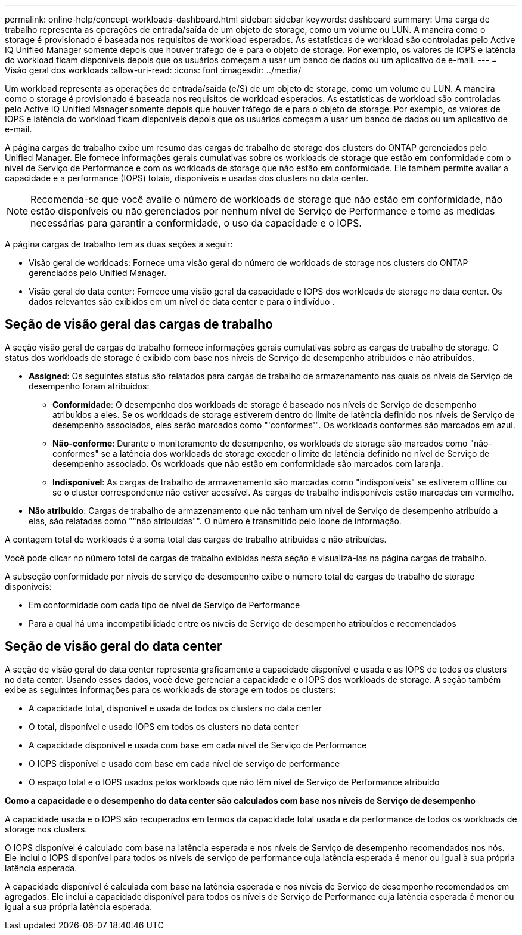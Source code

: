 ---
permalink: online-help/concept-workloads-dashboard.html 
sidebar: sidebar 
keywords: dashboard 
summary: Uma carga de trabalho representa as operações de entrada/saída de um objeto de storage, como um volume ou LUN. A maneira como o storage é provisionado é baseada nos requisitos de workload esperados. As estatísticas de workload são controladas pelo Active IQ Unified Manager somente depois que houver tráfego de e para o objeto de storage. Por exemplo, os valores de IOPS e latência do workload ficam disponíveis depois que os usuários começam a usar um banco de dados ou um aplicativo de e-mail. 
---
= Visão geral dos workloads
:allow-uri-read: 
:icons: font
:imagesdir: ../media/


[role="lead"]
Um workload representa as operações de entrada/saída (e/S) de um objeto de storage, como um volume ou LUN. A maneira como o storage é provisionado é baseada nos requisitos de workload esperados. As estatísticas de workload são controladas pelo Active IQ Unified Manager somente depois que houver tráfego de e para o objeto de storage. Por exemplo, os valores de IOPS e latência do workload ficam disponíveis depois que os usuários começam a usar um banco de dados ou um aplicativo de e-mail.

A página cargas de trabalho exibe um resumo das cargas de trabalho de storage dos clusters do ONTAP gerenciados pelo Unified Manager. Ele fornece informações gerais cumulativas sobre os workloads de storage que estão em conformidade com o nível de Serviço de Performance e com os workloads de storage que não estão em conformidade. Ele também permite avaliar a capacidade e a performance (IOPS) totais, disponíveis e usadas dos clusters no data center.

[NOTE]
====
Recomenda-se que você avalie o número de workloads de storage que não estão em conformidade, não estão disponíveis ou não gerenciados por nenhum nível de Serviço de Performance e tome as medidas necessárias para garantir a conformidade, o uso da capacidade e o IOPS.

====
A página cargas de trabalho tem as duas seções a seguir:

* Visão geral de workloads: Fornece uma visão geral do número de workloads de storage nos clusters do ONTAP gerenciados pelo Unified Manager.
* Visão geral do data center: Fornece uma visão geral da capacidade e IOPS dos workloads de storage no data center. Os dados relevantes são exibidos em um nível de data center e para o indivíduo .




== Seção de visão geral das cargas de trabalho

A seção visão geral de cargas de trabalho fornece informações gerais cumulativas sobre as cargas de trabalho de storage. O status dos workloads de storage é exibido com base nos níveis de Serviço de desempenho atribuídos e não atribuídos.

* *Assigned*: Os seguintes status são relatados para cargas de trabalho de armazenamento nas quais os níveis de Serviço de desempenho foram atribuídos:
+
** *Conformidade*: O desempenho dos workloads de storage é baseado nos níveis de Serviço de desempenho atribuídos a eles. Se os workloads de storage estiverem dentro do limite de latência definido nos níveis de Serviço de desempenho associados, eles serão marcados como "'conformes'". Os workloads conformes são marcados em azul.
** *Não-conforme*: Durante o monitoramento de desempenho, os workloads de storage são marcados como "não-conformes" se a latência dos workloads de storage exceder o limite de latência definido no nível de Serviço de desempenho associado. Os workloads que não estão em conformidade são marcados com laranja.
** *Indisponível*: As cargas de trabalho de armazenamento são marcadas como "indisponíveis" se estiverem offline ou se o cluster correspondente não estiver acessível. As cargas de trabalho indisponíveis estão marcadas em vermelho.


* *Não atribuído*: Cargas de trabalho de armazenamento que não tenham um nível de Serviço de desempenho atribuído a elas, são relatadas como ""não atribuídas"". O número é transmitido pelo ícone de informação.


A contagem total de workloads é a soma total das cargas de trabalho atribuídas e não atribuídas.

Você pode clicar no número total de cargas de trabalho exibidas nesta seção e visualizá-las na página cargas de trabalho.

A subseção conformidade por níveis de serviço de desempenho exibe o número total de cargas de trabalho de storage disponíveis:

* Em conformidade com cada tipo de nível de Serviço de Performance
* Para a qual há uma incompatibilidade entre os níveis de Serviço de desempenho atribuídos e recomendados




== Seção de visão geral do data center

A seção de visão geral do data center representa graficamente a capacidade disponível e usada e as IOPS de todos os clusters no data center. Usando esses dados, você deve gerenciar a capacidade e o IOPS dos workloads de storage. A seção também exibe as seguintes informações para os workloads de storage em todos os clusters:

* A capacidade total, disponível e usada de todos os clusters no data center
* O total, disponível e usado IOPS em todos os clusters no data center
* A capacidade disponível e usada com base em cada nível de Serviço de Performance
* O IOPS disponível e usado com base em cada nível de serviço de performance
* O espaço total e o IOPS usados pelos workloads que não têm nível de Serviço de Performance atribuído


*Como a capacidade e o desempenho do data center são calculados com base nos níveis de Serviço de desempenho*

A capacidade usada e o IOPS são recuperados em termos da capacidade total usada e da performance de todos os workloads de storage nos clusters.

O IOPS disponível é calculado com base na latência esperada e nos níveis de Serviço de desempenho recomendados nos nós. Ele inclui o IOPS disponível para todos os níveis de serviço de performance cuja latência esperada é menor ou igual à sua própria latência esperada.

A capacidade disponível é calculada com base na latência esperada e nos níveis de Serviço de desempenho recomendados em agregados. Ele inclui a capacidade disponível para todos os níveis de Serviço de Performance cuja latência esperada é menor ou igual a sua própria latência esperada.
